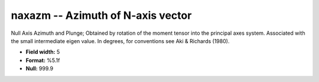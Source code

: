 .. _css3.1-naxazm_attributes:

**naxazm** -- Azimuth of N-axis vector
--------------------------------------

Null Axis Azimuth and Plunge; Obtained by rotation of the
moment tensor into the principal axes system.  Associated
with the small intermediate eigen value.  In degrees, for
conventions see Aki & Richards (1980).

* **Field width:** 5
* **Format:** %5.1f
* **Null:** 999.9
